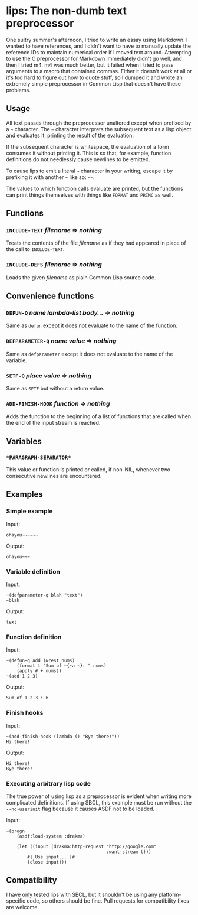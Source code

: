 
* lips: The non-dumb text preprocessor

  One sultry summer's afternoon, I tried to write an essay using Markdown. I wanted to have references, and I didn't want to have to manually update the reference IDs to maintain numerical order if I moved text around. Attempting to use the C preprocessor for Markdown immediately didn't go well, and then I tried m4. m4 was much better, but it failed when I tried to pass arguments to a macro that contained commas. Either it doesn't work at all or it's too hard to figure out how to quote stuff, so I dumped it and wrote an extremely simple preprocessor in Common Lisp that doesn't have these problems.

** Usage

   All text passes through the preprocessor unaltered except when prefixed by a =~= character. The =~= character interprets the subsequent text as a lisp object and evaluates it, printing the result of the evaluation.

   If the subsequent character is whitespace, the evaluation of a form consumes it without printing it. This is so that, for example, function definitions do not needlessly cause newlines to be emitted.

   To cause lips to emit a literal =~= character in your writing, escape it by prefixing it with another =~= like so: =~~=.

   The values to which function calls evaluate are printed, but the functions can print things themselves with things like =FORMAT= and =PRINC= as well.

** Functions

*** =INCLUDE-TEXT= /filename/ => /nothing/

    Treats the contents of the file /filename/ as if they had appeared in place of the call to =INCLUDE-TEXT=.

*** =INCLUDE-DEFS= /filename/ => /nothing/

    Loads the given /filename/ as plain Common Lisp source code.

** Convenience functions

*** =DEFUN-Q= /name/ /lambda-list/ /body.../ => /nothing/

    Same as =defun= except it does not evaluate to the name of the function.

*** =DEFPARAMETER-Q= /name/ /value/ => /nothing/

    Same as =defparameter= except it does not evaluate to the name of the variable.

*** =SETF-Q= /place/ /value/ => /nothing/

    Same as =SETF= but without a return value.

*** =ADD-FINISH-HOOK= /function/ => /nothing/

    Adds the function to the beginning of a list of functions that are called when the end of the input stream is reached.

** Variables

*** =*PARAGRAPH-SEPARATOR*=

    This value or function is printed or called, if non-NIL, whenever two consecutive newlines are encountered.

** Examples

*** Simple example

    Input:

#+BEGIN_SRC
ohayou~~~~~~
#+END_SRC

    Output:

#+BEGIN_SRC
ohayou~~~
#+END_SRC

*** Variable definition

    Input:

#+BEGIN_SRC
~(defparameter-q blah "text")
~blah
#+END_SRC

    Output:

#+BEGIN_SRC
text
#+END_SRC

*** Function definition

    Input:

#+BEGIN_SRC
~(defun-q add (&rest nums)
    (format t "Sum of ~{~a ~}: " nums)
    (apply #'+ nums))
~(add 1 2 3)
#+END_SRC

    Output:

#+BEGIN_SRC
Sum of 1 2 3 : 6
#+END_SRC

*** Finish hooks

    Input:

#+BEGIN_SRC
~(add-finish-hook (lambda () "Bye there!"))
Hi there!
#+END_SRC

    Output:

#+BEGIN_SRC
Hi there!
Bye there!
#+END_SRC

*** Executing arbitrary lisp code

    The true power of using lisp as a preprocessor is evident when writing more complicated definitions. If using SBCL, this example must be run without the =--no-userinit= flag because it causes ASDF not to be loaded.

    Input:

#+BEGIN_SRC
~(progn
    (asdf:load-system :drakma)

    (let ((input (drakma:http-request "http://google.com"
                                      :want-stream t)))
        #| Use input... |#
        (close input)))
#+END_SRC

** Compatibility

   I have only tested lips with SBCL, but it shouldn't be using any platform-specific code, so others should be fine. Pull requests for compatibility fixes are welcome.
